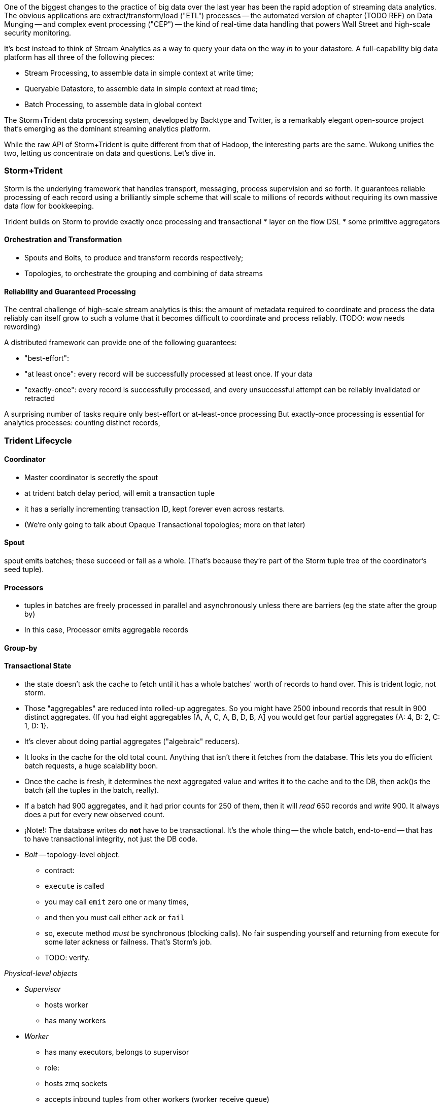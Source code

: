 One of the biggest changes to the practice of big data over the last year has been the rapid adoption of streaming data analytics. 
The obvious applications are extract/transform/load ("ETL") processes -- the automated version of chapter (TODO REF) on Data Munging -- and complex event processing ("CEP") -- the kind of real-time data handling that powers Wall Street and high-scale security monitoring. 

It's best instead to think of Stream Analytics as a way to query your data on the way _in_ to your datastore. A full-capability big data platform has all three of the following pieces:

* Stream Processing, to assemble data in simple context at write time;
* Queryable Datastore, to assemble data in simple context at read time;
* Batch Processing, to assemble data in global context 
 
The Storm+Trident data processing system, developed by Backtype and Twitter, is a remarkably elegant open-source project that's emerging as the dominant streaming analytics platform.

While the raw API of Storm+Trident is quite different from that of Hadoop, the interesting parts are the same. Wukong unifies the two, letting us concentrate on data and questions. Let's dive in.

=== Storm+Trident

Storm is the underlying framework that handles transport, messaging, process supervision and so forth. It guarantees reliable processing of each record using a brilliantly simple scheme that will scale to millions of records without requiring its own massive data flow for bookkeeping. 

Trident builds on Storm to provide exactly once processing and transactional  
* layer on the flow DSL
* some primitive aggregators


==== Orchestration and Transformation

* Spouts and Bolts, to produce and transform records respectively;
* Topologies, to orchestrate the grouping and combining of data streams

==== Reliability and Guaranteed Processing

The central challenge of high-scale stream analytics is this: the amount of metadata required to coordinate and process the data reliably can itself grow to such a volume that it becomes difficult to coordinate and process reliably. (TODO: wow needs rewording)

A distributed framework can provide one of the following guarantees:

* "best-effort": 
* "at least once": every record will be successfully processed at least once. If your data 
* "exactly-once": every record is successfully processed, and every unsuccessful attempt can be reliably invalidated or retracted

A surprising number of tasks require only best-effort or at-least-once processing
But exactly-once processing is essential for analytics processes: counting distinct records, 

=== Trident Lifecycle

==== Coordinator

* Master coordinator is secretly the spout
* at trident batch delay period, will emit a transaction tuple
* it has a serially incrementing transaction ID, kept forever even across restarts.
* (We're only going to talk about Opaque Transactional topologies; more on that later)

==== Spout

spout emits batches; these succeed or fail as a whole. (That's because they're part of the Storm tuple tree of the coordinator's seed tuple).

==== Processors

* tuples in batches are freely processed in parallel and asynchronously unless there are barriers (eg the state after the group by)
* In this case, Processor emits aggregable records

==== Group-by

==== Transactional State

* the state doesn't ask the cache to fetch until it has a whole batches' worth of records to hand over. This is trident logic, not storm.
* Those "aggregables" are reduced into rolled-up aggregates. So you might have 2500 inbound records that result in 900 distinct aggregates. (If you had eight aggregables [A, A, C, A, B, D, B, A] you would get four partial aggregates {A: 4, B: 2, C: 1, D: 1}. 
* It's clever about doing partial aggregates ("algebraic" reducers).


* It looks in the cache for the old total count. Anything that isn't there it fetches from the database. This lets you do efficient batch requests, a huge scalability boon.
* Once the cache is fresh, it determines the next aggregated value and writes it to the cache and to the DB, then ack()s the batch (all the tuples in the batch, really).
* If a batch had 900 aggregates, and it had prior counts for 250 of them, then it will _read_ 650 records and _write_ 900. It always does a put for every new observed count.

* ¡Note!: The database writes do *not* have to be transactional. It's the whole thing -- the whole batch, end-to-end -- that has to have transactional integrity, not just the DB code.

* __Bolt__ -- topology-level object.

  - contract:
    - `execute` is called
    - you may call `emit` zero one or many times,
    - and then you must call either `ack` or `fail`
    - so, execute method _must_ be synchronous (blocking calls). No fair suspending yourself and returning from execute for some later ackness or failness. That's Storm's job.
      - TODO: verify.


__Physical-level objects__

* __Supervisor__
  - hosts worker
  - has many workers
* __Worker__
  - has many executors, belongs to supervisor
  - role:
    - hosts zmq sockets
    - accepts inbound tuples from other workers (worker receive queue)
    - dispatches outbound tuples to other workers (worker transfer queue)
    - (other stuff)

* __Executors__
  - belongs to executor; has one bolt/spout
  - role:
    - accepts inbound tuples (executor receive queue)
    - dispatches outbound tuples (executor send queue)
  - each executor is one single thread
   - calls tasks serially
* __Tasks__ --
  - belongs to executor; has one bolt/spout
  - physical expression of the bolt or spout
  - in Storm, can set many tasks per executor -- when you want to scale out (TODO: verify). (in Trident, left at one per; TODO: can this be changed?)

===== Ensuring Transactional reliability

Let's say for transaction ID 69 the old aggregated values were `{A:20, B: 10, C: 1, D: 0}`, and new  aggregated values were `{A: 24, B: 12, C: 2, D: 1}`. 

It stores (TODO: verify order of list):

   {A: [24, 20, 69], B: [12, 10, 69], C: [2, 1, 69], D: [1, 0, 69]}

If I am processing batch 

Since this is a _State_, you have contractual obligation from Trident that batch 69 will *not* be processed until and unless batch 68 has succeeded. 

So when I go to read from the DB, I will usually see something like

   {A: [20, ??, 68], B: [10, ??, 68], C: [1, ??, 68]}

I might instead however see

  {A: [??, 20, 69], B: [??, 10, 69], C: [??, 1, 69], D: [??, 0, 69]}

This means another attempt has been here: maybe it succeeded but was slow; maybe it failed; maybe _I_ am the one who is succeeding but slow. In any case, I don't know whether to trust the _new_ (first slot) values for this state, but I do know that I can trust the prior (second slot) values saved from batch 68. I just use those, and clobber the existing values with my new, correct counts.

===== Kinds of State

* non-transactional: batching behavior only
* transactional: exactly once; batches are always processed in whole
* opaque transactional: all records are processed, but might not be in same batches

==== Numerology

The following should be even multiples:

* `N_w` workers per machine. (one if you're only running one topology)
* `N_spouts` per
  - `N_partitions_per_spout` -- even number of partitions per spout
  
* Don't change multiplicity lightly
  - it will route directly
  - don't really understand how/when/why yet


* Parallelism hint is a hint --
  - can get more never less (TODO: verify)

==== Tuple handling internals

==== Queues

* executor send buffer
* executor receive buffer
* worker receive buffer
* worker transfer buffer


=== Why Storm+Trident is bigger than it looks


*  Operational decoupling:
* Latency Tolerance:
* Reliability Glue:
* Transport Agnosticism:
* Distributed Programming without quantum mechanics

How do you make a program that will run forever? Joe Armstrong, the inventor of Erlang, identifies these six key features: 
Isolation; Concurrency; Failure Detection; Fault Identification, Live Code Upgrade; Stable Storage
Storm+Trident provides all six, 

